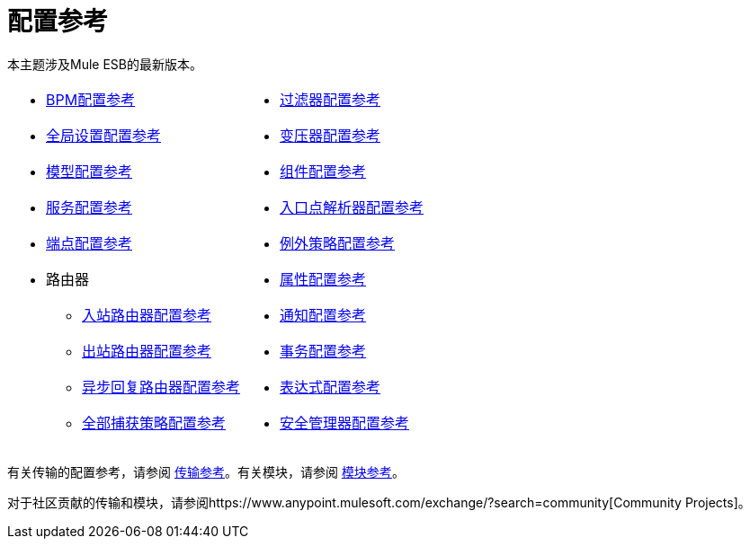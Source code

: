 = 配置参考

本主题涉及Mule ESB的最新版本。

[cols="2*a",grid=none]
|===
|
*  link:/mule-user-guide/v/3.2/bpm-configuration-reference[BPM配置参考]
*  link:/mule-user-guide/v/3.2/global-settings-configuration-reference[全局设置配置参考]
*  link:/mule-user-guide/v/3.2/model-configuration-reference[模型配置参考]
*  link:/mule-user-guide/v/3.2/service-configuration-reference[服务配置参考]
*  link:/mule-user-guide/v/3.2/endpoint-configuration-reference[端点配置参考]
* 路由器
**  link:/mule-user-guide/v/3.2/inbound-router-configuration-reference[入站路由器配置参考]
**  link:/mule-user-guide/v/3.2/outbound-router-configuration-reference[出站路由器配置参考]
**  link:/mule-user-guide/v/3.2/asynchronous-reply-router-configuration-reference[异步回复路由器配置参考]
**  link:/mule-user-guide/v/3.2/catch-all-strategy-configuration-reference[全部捕获策略配置参考]

|
*  link:/mule-user-guide/v/3.2/filters-configuration-reference[过滤器配置参考]
*  link:/mule-user-guide/v/3.2/transformers-configuration-reference[变压器配置参考]
*  link:/mule-user-guide/v/3.2/component-configuration-reference[组件配置参考]
*  link:/mule-user-guide/v/3.2/entry-point-resolver-configuration-reference[入口点解析器配置参考]
*  link:/mule-user-guide/v/3.2/exception-strategy-configuration-reference[例外策略配置参考]
*  link:/mule-user-guide/v/3.2/properties-configuration-reference[属性配置参考]
*  link:/mule-user-guide/v/3.2/notifications-configuration-reference[通知配置参考]
*  link:/mule-user-guide/v/3.2/transactions-configuration-reference[事务配置参考]
*  link:/mule-user-guide/v/3.2/expressions-configuration-reference[表达式配置参考]
*  link:/mule-user-guide/v/3.2/security-manager-configuration-reference[安全管理器配置参考]

|===

有关传输的配置参考，请参阅 link:/mule-user-guide/v/3.2/transports-reference[传输参考]。有关模块，请参阅 link:/mule-user-guide/v/3.2/modules-reference[模块参考]。

对于社区贡献的传输和模块，请参阅https://www.anypoint.mulesoft.com/exchange/?search=community[Community Projects]。

